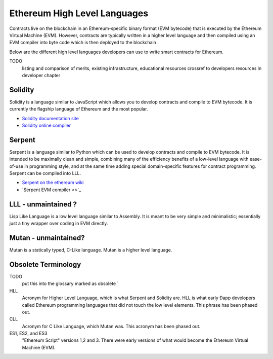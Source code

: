 ********************************************************************************
Ethereum High Level Languages
********************************************************************************
Contracts live on the blockchain in an Ethereum-specific binary format (EVM bytecode) that is executed by the Ethereum Virtual Machine (EVM). However, contracts are typically written in a higher level language and then compiled using an EVM compiler into byte code which is then deployed to the blockchain .

Below are the different high level languages developers can use to write  smart contracts for Ethereum.


TODO
  listing and comparison of merits, existing infrastructure, educational resources
  crossref to developers resources in developer chapter

Solidity
^^^^^^^^^^^^^^^^^^^^^^^^^^^^^^^^^^^^^^^^^^^^^^^^^^^^^^^^^^^^^^^^^^^^^^^^^^^^^^^^

Solidity is a language similar to JavaScript which allows you to develop contracts and compile to EVM bytecode. It is currently the flagship language of Ethereum and the most popular.

* `Solidity documentation site <http://solidity.readthedocs.org/en/latest/>`_
* `Solidity online compiler <http://chriseth.github.io/browser-solidity/>`_

Serpent
^^^^^^^^^^^^^^^^^^^^^^^^^^^^^^^^^^^^^^^^^^^^^^^^^^^^^^^^^^^^^^^^^^^^^^^^^^^^^^^^

Serpent is a language similar to Python which can be used to develop contracts and compile to EVM bytecode. It is intended to be maximally clean and simple, combining many of the efficiency benefits of a low-level language with ease-of-use in programming style, and at the same time adding special domain-specific features for contract programming. Serpent can be compiled into LLL.

* `Serpent on the ethereum wiki <https://github.com/ethereum/wiki/wiki/Serpent>`_
* `Serpent EVM compiler <>`_


LLL - unmaintained ?
^^^^^^^^^^^^^^^^^^^^^^^^^^^^^^^^^^^^^^^^^^^^^^^^^^^^^^^^^^^^^^^^^^^^^^^^^^^^^^^^

Lisp Like Language is a low level language similar to Assembly. It is meant to be very simple and minimalistic; essentially just a tiny wrapper over coding in EVM directly.


Mutan - unmaintained?
^^^^^^^^^^^^^^^^^^^^^^^^^^^^^^^^^^^^^^^^^^^^^^^^^^^^^^^^^^^^^^^^^^^^^^^^^^^^^^^^

Mutan is a statically typed, C-Like language. Mutan is a  higher level language.

Obsolete Terminology
^^^^^^^^^^^^^^^^^^^^^^^^^^^^^^^^^^^^^^^^^^^^^^^^^^^^^^^^^^^^^^^^^^^^^^^^^^^^^^^

TODO
  put this into the glossary marked as obsolete `

HLL
  Acronym for Higher Level Language, which is what Serpent and Solidity are. HLL is what early Ðapp developers called Ethereum programming languages that did not touch the low level elements. This phrase has been phased out.

CLL
  Acronym for C Like Language, which Mutan was. This acronym has been phased out.

ES1, ES2, and ES3
  "Ethereum Script" versions 1,2 and 3. There were early versions of what would become the Ethereum Virtual Machine (EVM).


